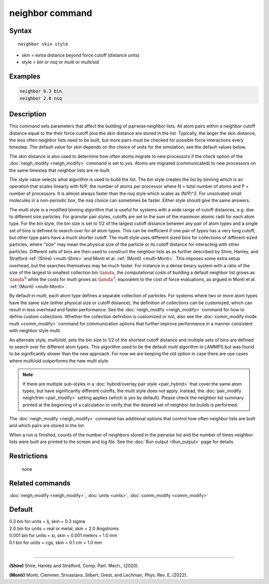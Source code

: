 .. index:: neighbor

neighbor command
================

Syntax
""""""

.. parsed-literal::

   neighbor skin style

* skin = extra distance beyond force cutoff (distance units)
* style = *bin* or *nsq* or *multi* or *multi/old*

Examples
""""""""

.. code-block:: LAMMPS

   neighbor 0.3 bin
   neighbor 2.0 nsq

Description
"""""""""""

This command sets parameters that affect the building of pairwise
neighbor lists.  All atom pairs within a neighbor cutoff distance
equal to the their force cutoff plus the *skin* distance are stored in
the list.  Typically, the larger the skin distance, the less often
neighbor lists need to be built, but more pairs must be checked for
possible force interactions every timestep.  The default value for
*skin* depends on the choice of units for the simulation; see the
default values below.

The *skin* distance is also used to determine how often atoms migrate
to new processors if the *check* option of the
:doc:`neigh_modify <neigh_modify>` command is set to *yes*\ .  Atoms are
migrated (communicated) to new processors on the same timestep that
neighbor lists are re-built.

The *style* value selects what algorithm is used to build the list.
The *bin* style creates the list by binning which is an operation that
scales linearly with N/P, the number of atoms per processor where N =
total number of atoms and P = number of processors.  It is almost
always faster than the *nsq* style which scales as (N/P)\^2.  For
unsolvated small molecules in a non-periodic box, the *nsq* choice can
sometimes be faster.  Either style should give the same answers.

The *multi* style is a modified binning algorithm that is useful for
systems with a wide range of cutoff distances, e.g. due to different
size particles. For granular pair styles, cutoffs are set to the sum of
the maximum atomic radii for each atom type.  For the *bin* style, the
bin size is set to 1/2 of the largest cutoff distance between any pair
of atom types and a single set of bins is defined to search over for all
atom types.  This can be inefficient if one pair of types has a very
long cutoff, but other type pairs have a much shorter cutoff. The
*multi* style uses different sized bins for collections of different
sized particles, where "size" may mean the physical size of the particle
or its cutoff distance for interacting with other particles. Different
sets of bins are then used to construct the neighbor lists as as further
described by Shire, Hanley, and Stratford :ref:`(Shire) <multi-Shire>`
and Monti et al. :ref:`(Monti) <multi-Monti>`. This imposes some extra
setup overhead, but the searches themselves may be much faster. For
instance in a dense binary system with a ratio of the size of the largest
to smallest collection bin :math:`\lamda`, the computational costs of
building a default neighbor list grows as :math:`\lamda^6` while the costs
for *multi* grows as :math:`\lamda^3`, equivalent to the cost of force
evaluations, as argued in Monti et al. :ref:`(Monti) <multi-Monti>`.

By default in *multi*, each atom type defines a separate collection
of particles. For systems where two or more atom types have the same
size (either physical size or cutoff distance), the definition of
collections can be customized, which can result in less overhead and
faster performance. See the :doc:`neigh_modify <neigh_modify>` command
for how to define custom collections. Whether the collection definition
is customized or not, also see the :doc:`comm_modify mode multi
<comm_modify>` command for communication options that further improve
performance in a manner consistent with neighbor style multi.

An alternate style, *multi/old*, sets the bin size to 1/2 of the shortest
cutoff distance and multiple sets of bins are defined to search over for
different atom types. This algorithm used to be the default *multi*
algorithm in LAMMPS but was found to be significantly slower than the new
approach. For now we are keeping the old option in case there are use cases
where multi/old outperforms the new multi style.

.. note::

   If there are multiple sub-styles in a :doc:`hybrid/overlay pair style
   <pair_hybrid>` that cover the same atom types, but have significantly
   different cutoffs, the *multi* style does not apply.  Instead, the
   :doc:`pair_modify neigh/trim <pair_modify>` setting applies (which is
   *yes* by default).  Please check the neighbor list summary printed at
   the beginning of a calculation to verify that the desired set of
   neighbor list builds is performed.


The :doc:`neigh_modify <neigh_modify>` command has additional options
that control how often neighbor lists are built and which pairs are
stored in the list.

When a run is finished, counts of the number of neighbors stored in
the pairwise list and the number of times neighbor lists were built
are printed to the screen and log file.  See the :doc:`Run output <Run_output>` page for details.

Restrictions
""""""""""""
 none

Related commands
""""""""""""""""

:doc:`neigh_modify <neigh_modify>`, :doc:`units <units>`,
:doc:`comm_modify <comm_modify>`

Default
"""""""

| 0.3 bin for units = lj, skin = 0.3 sigma
| 2.0 bin for units = real or metal, skin = 2.0 Angstroms
| 0.001 bin for units = si, skin = 0.001 meters = 1.0 mm
| 0.1 bin for units = cgs, skin = 0.1 cm = 1.0 mm
|

----------

.. _multi-Shire:

**(Shire)** Shire, Hanley and Stratford, Comp. Part. Mech., (2020).

.. _multi-Monti:

**(Monti)** Monti, Clemmer, Srivastava, Silbert, Grest, and Lechman, Phys. Rev. E, (2022).
